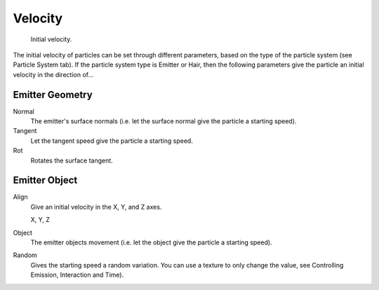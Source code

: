 
********
Velocity
********

.. figure:: /images/initial_velocity.jpg

   Initial velocity.


The initial velocity of particles can be set through different parameters,
based on the type of the particle system (see Particle System tab).
If the particle system type is Emitter or Hair,
then the following parameters give the particle an initial velocity in the direction of...


Emitter Geometry
================

Normal
   The emitter's surface normals (i.e. let the surface normal give the particle a starting speed).
Tangent
   Let the tangent speed give the particle a starting speed.
Rot
   Rotates the surface tangent.


Emitter Object
==============

Align
   Give an initial velocity in the X, Y, and Z axes.

   X, Y, Z
Object
   The emitter objects movement (i.e. let the object give the particle a starting speed).
Random
   Gives the starting speed a random variation.
   You can use a texture to only change the value, see Controlling Emission, Interaction and Time).
